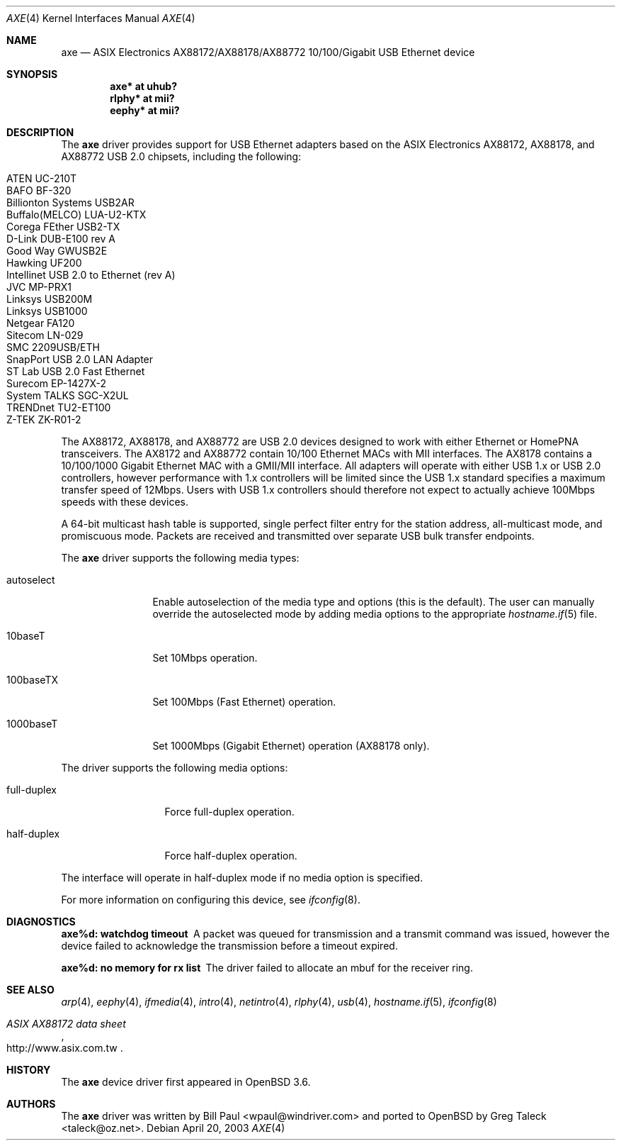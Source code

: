 .\" Copyright (c) 1997, 1998, 1999, 2000-2003
.\"	Bill Paul <wpaul@windriver.com>. All rights reserved.
.\"
.\" Redistribution and use in source and binary forms, with or without
.\" modification, are permitted provided that the following conditions
.\" are met:
.\" 1. Redistributions of source code must retain the above copyright
.\"    notice, this list of conditions and the following disclaimer.
.\" 2. Redistributions in binary form must reproduce the above copyright
.\"    notice, this list of conditions and the following disclaimer in the
.\"    documentation and/or other materials provided with the distribution.
.\" 3. All advertising materials mentioning features or use of this software
.\"    must display the following acknowledgement:
.\"	This product includes software developed by Bill Paul.
.\" 4. Neither the name of the author nor the names of any co-contributors
.\"    may be used to endorse or promote products derived from this software
.\"   without specific prior written permission.
.\"
.\" THIS SOFTWARE IS PROVIDED BY Bill Paul AND CONTRIBUTORS ``AS IS'' AND
.\" ANY EXPRESS OR IMPLIED WARRANTIES, INCLUDING, BUT NOT LIMITED TO, THE
.\" IMPLIED WARRANTIES OF MERCHANTABILITY AND FITNESS FOR A PARTICULAR PURPOSE
.\" ARE DISCLAIMED.  IN NO EVENT SHALL Bill Paul OR THE VOICES IN HIS HEAD
.\" BE LIABLE FOR ANY DIRECT, INDIRECT, INCIDENTAL, SPECIAL, EXEMPLARY, OR
.\" CONSEQUENTIAL DAMAGES (INCLUDING, BUT NOT LIMITED TO, PROCUREMENT OF
.\" SUBSTITUTE GOODS OR SERVICES; LOSS OF USE, DATA, OR PROFITS; OR BUSINESS
.\" INTERRUPTION) HOWEVER CAUSED AND ON ANY THEORY OF LIABILITY, WHETHER IN
.\" CONTRACT, STRICT LIABILITY, OR TORT (INCLUDING NEGLIGENCE OR OTHERWISE)
.\" ARISING IN ANY WAY OUT OF THE USE OF THIS SOFTWARE, EVEN IF ADVISED OF
.\" THE POSSIBILITY OF SUCH DAMAGE.
.\"
.\" $FreeBSD: /repoman/r/ncvs/src/share/man/man4/axe.4,v 1.3 2003/05/29 21:28:35 ru Exp $
.\" $OpenBSD: axe.4,v 1.28 2007/01/12 04:15:05 jsg Exp $
.\"
.Dd April 20, 2003
.Dt AXE 4
.Os
.Sh NAME
.Nm axe
.Nd ASIX Electronics AX88172/AX88178/AX88772 10/100/Gigabit USB Ethernet device
.Sh SYNOPSIS
.Cd "axe*   at uhub?"
.Cd "rlphy* at mii?"
.Cd "eephy* at mii?"
.Sh DESCRIPTION
The
.Nm
driver provides support for USB Ethernet adapters based on the ASIX
Electronics AX88172, AX88178, and AX88772 USB 2.0 chipsets, including the
following:
.Pp
.Bl -tag -width Ds -offset indent -compact
.It ATEN UC-210T
.It BAFO BF-320
.It Billionton Systems USB2AR
.It Buffalo(MELCO) LUA-U2-KTX
.It Corega FEther USB2-TX
.It D-Link DUB-E100 rev A
.It Good Way GWUSB2E
.It Hawking UF200
.It Intellinet USB 2.0 to Ethernet (rev A)
.It JVC MP-PRX1
.It Linksys USB200M
.It Linksys USB1000
.It Netgear FA120
.It Sitecom LN-029
.It SMC 2209USB/ETH
.It SnapPort USB 2.0 LAN Adapter
.It ST Lab USB 2.0 Fast Ethernet
.It Surecom EP-1427X-2
.It System TALKS SGC-X2UL
.It TRENDnet TU2-ET100
.It Z-TEK ZK-R01-2
.El
.Pp
The AX88172, AX88178, and AX88772 are USB 2.0 devices designed to work with
either Ethernet or HomePNA transceivers.
The AX8172 and AX88772 contain 10/100 Ethernet MACs with MII interfaces.
The AX8178 contains a 10/100/1000 Gigabit Ethernet MAC with a GMII/MII
interface.
All adapters will operate with either USB 1.x or USB 2.0 controllers, however
performance with 1.x controllers will be limited since the USB 1.x standard
specifies a maximum transfer speed of 12Mbps.
Users with USB 1.x controllers should therefore not expect to actually
achieve 100Mbps speeds with these devices.
.Pp
A 64-bit multicast hash table is supported,
single perfect filter entry for the station address,
all-multicast mode, and promiscuous mode.
Packets are
received and transmitted over separate USB bulk transfer endpoints.
.Pp
The
.Nm
driver supports the following media types:
.Bl -tag -width "autoselect"
.It autoselect
Enable autoselection of the media type and options (this is the default).
The user can manually override the autoselected mode by adding media
options to the appropriate
.Xr hostname.if 5
file.
.It 10baseT
Set 10Mbps operation.
.It 100baseTX
Set 100Mbps (Fast Ethernet) operation.
.It 1000baseT
Set 1000Mbps (Gigabit Ethernet) operation (AX88178 only).
.El
.Pp
The
.Tm
driver supports the following media options:
.Bl -tag -width "full-duplex"
.It full-duplex
Force full-duplex operation.
.It half-duplex
Force half-duplex operation.
.El
.Pp
The interface will operate in
half-duplex mode if no media option is specified.
.Pp
For more information on configuring this device, see
.Xr ifconfig 8 .
.Sh DIAGNOSTICS
.Bl -diag
.It "axe%d: watchdog timeout"
A packet was queued for transmission and a transmit command was
issued, however the device failed to acknowledge the transmission
before a timeout expired.
.It "axe%d: no memory for rx list"
The driver failed to allocate an mbuf for the receiver ring.
.El
.Sh SEE ALSO
.Xr arp 4 ,
.Xr eephy 4 ,
.Xr ifmedia 4 ,
.Xr intro 4 ,
.Xr netintro 4 ,
.Xr rlphy 4 ,
.Xr usb 4 ,
.Xr hostname.if 5 ,
.Xr ifconfig 8
.Rs
.%T "ASIX AX88172 data sheet"
.%O http://www.asix.com.tw
.Re
.Sh HISTORY
The
.Nm
device driver first appeared in
.Ox 3.6 .
.Sh AUTHORS
.An -nosplit
The
.Nm
driver was written by
.An Bill Paul Aq wpaul@windriver.com
and ported to
.Ox
by
.An Greg Taleck Aq taleck@oz.net .
